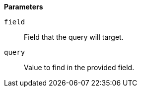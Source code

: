 // This is generated by ESQL's AbstractFunctionTestCase. Do no edit it. See ../README.md for how to regenerate it.

*Parameters*

`field`::
Field that the query will target.

`query`::
Value to find in the provided field.
